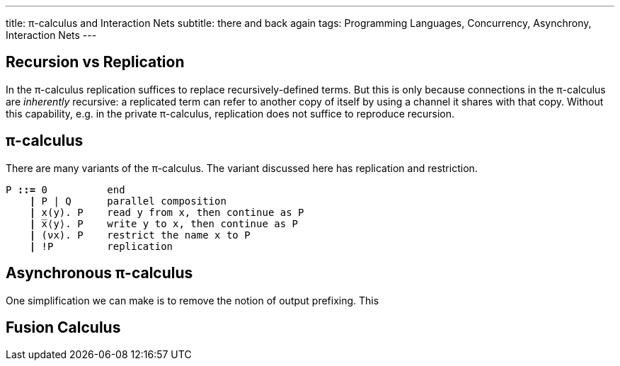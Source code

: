 ---
title: π-calculus and Interaction Nets
subtitle: there and back again
tags: Programming Languages, Concurrency, Asynchrony, Interaction Nets
---

== Recursion vs Replication
In the π-calculus replication suffices to replace recursively-defined
terms.  But this is only because connections in the π-calculus are
_inherently_ recursive: a replicated term can refer to another copy of
itself by using a channel it shares with that copy.  Without this
capability, e.g. in the private π-calculus, replication does not
suffice to reproduce recursion.

[#pi-calculus]
== π-calculus
There are many variants of the π-calculus.  The variant discussed here
has replication and restriction.

[subs="+quotes"]
----
P *::=* 0          end
    *|* P | Q      parallel composition
    *|* x(y). P    read y from x, then continue as P
    *|* ̅x⟨y⟩. P    write y to x, then continue as P
    *|* (νx). P    restrict the name x to P
    *|* !P         replication
----

[#asynchronous-pi-calculus]
== Asynchronous π-calculus
One simplification we can make is to remove the notion of output prefixing.  This

== Fusion Calculus
